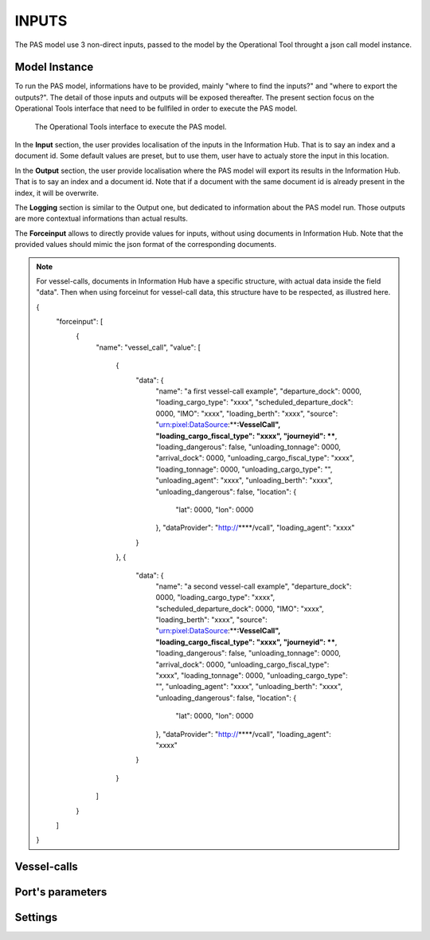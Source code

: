 .. _inputs:

INPUTS
=====================================

The PAS model use 3 non-direct inputs, passed to the model by the Operational Tool throught a json call model instance.

.. _pas_instance:

Model Instance
-------------------------------------
To run the PAS model, informations have to be provided, mainly "where to find the inputs?" and "where to export the outputs?".
The detail of those inputs and outputs will be exposed thereafter. The present section focus on the Operational Tools interface that need to be fullfiled in order to execute the PAS model.

.. figure:: ../img/PAS_instance_overview.png
    :width: 800

    The Operational Tools interface to execute the PAS model.

In the **Input** section, the user provides localisation of the inputs in the Information Hub. That is to say an index and a document id. Some default values are preset, but to use them, user have to actualy store the input in this location.

In the **Output** section, the user provide localisation where the PAS model will export its results in the Information Hub. That is to say an index and a document id. Note that if a document with the same document id is already present in the index, it will be overwrite.

The **Logging** section is similar to the Output one, but dedicated to information about the PAS model run. Those outputs are more contextual informations than actual results.

The **Forceinput** allows to directly provide values for inputs, without using documents in Information Hub. Note that the provided values should mimic the json format of the corresponding documents.

.. note:: For vessel-calls, documents in Information Hub have a specific structure, with actual data inside the field "data". Then when using forceinut for vessel-call data, this structure have to be respected, as illustred here.

  .. code-block:: 
  {
    "forceinput": [
      {
        "name": "vessel_call",
        "value": [
          {
            "data": {
              "name": "a first vessel-call example",
              "departure_dock": 0000,
              "loading_cargo_type": "xxxx",
              "scheduled_departure_dock": 0000,
              "IMO": "xxxx",
              "loading_berth": "xxxx",
              "source": "urn:pixel:DataSource:****:VesselCall",
              "loading_cargo_fiscal_type": "xxxx",
              "journeyid": ****,
              "loading_dangerous": false,
              "unloading_tonnage": 0000,
              "arrival_dock": 0000,
              "unloading_cargo_fiscal_type": "xxxx",
              "loading_tonnage": 0000,
              "unloading_cargo_type": "",
              "unloading_agent": "xxxx",
              "unloading_berth": "xxxx",
              "unloading_dangerous": false,
              "location": {
                  "lat": 0000,
                  "lon": 0000
              },
              "dataProvider": "http://****/vcall",
              "loading_agent": "xxxx"
            }
          },
          {
            "data": {
              "name": "a second vessel-call example",
              "departure_dock": 0000,
              "loading_cargo_type": "xxxx",
              "scheduled_departure_dock": 0000,
              "IMO": "xxxx",
              "loading_berth": "xxxx",
              "source": "urn:pixel:DataSource:****:VesselCall",
              "loading_cargo_fiscal_type": "xxxx",
              "journeyid": ****,
              "loading_dangerous": false,
              "unloading_tonnage": 0000,
              "arrival_dock": 0000,
              "unloading_cargo_fiscal_type": "xxxx",
              "loading_tonnage": 0000,
              "unloading_cargo_type": "",
              "unloading_agent": "xxxx",
              "unloading_berth": "xxxx",
              "unloading_dangerous": false,
              "location": {
                "lat": 0000,
                "lon": 0000
              },
              "dataProvider": "http://****/vcall",
              "loading_agent": "xxxx"
            }
          }
        ]
      }
    ]
  }






.. _vessel_calls:

Vessel-calls
-------------------------------------

.. _port_parameters:

Port's parameters
-------------------------------------

.. _settings:

Settings
-------------------------------------